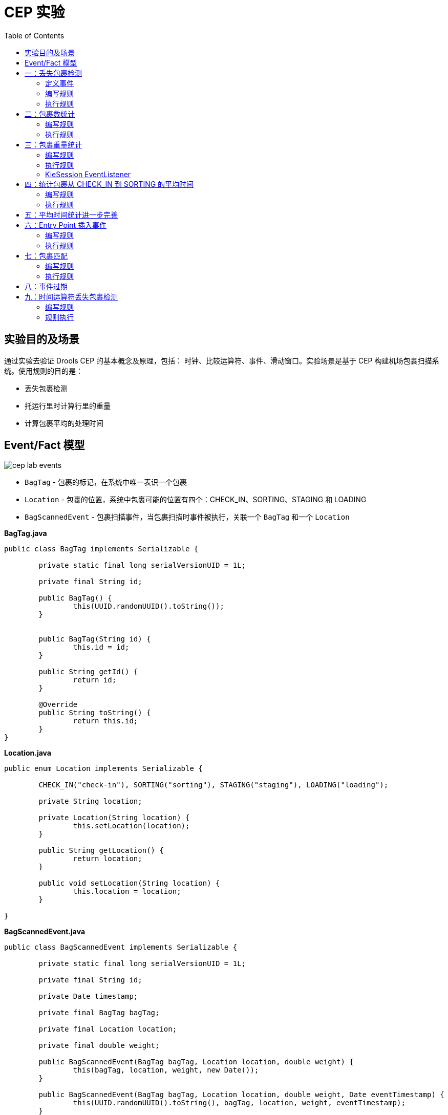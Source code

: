 = CEP 实验
:toc: manual

== 实验目的及场景

通过实验去验证 Drools CEP 的基本概念及原理，包括： 时钟、比较运算符、事件、滑动窗口。实验场景是基于 CEP 构建机场包裹扫描系统。使用规则的目的是：

* 丢失包裹检测
* 托运行里时计算行里的重量
* 计算包裹平均的处理时间

==  Event/Fact 模型

image:src/img/cep-lab-events.png[]

* `BagTag` - 包裹的标记，在系统中唯一表识一个包裹
* `Location` - 包裹的位置，系统中包裹可能的位置有四个：CHECK_IN、SORTING、STAGING 和 LOADING
* `BagScannedEvent` - 包裹扫描事件，当包裹扫描时事件被执行，关联一个 `BagTag` 和一个 `Location`

[source, java]
.*BagTag.java*
----
public class BagTag implements Serializable {

	private static final long serialVersionUID = 1L;
	
	private final String id;
	
	public BagTag() {
		this(UUID.randomUUID().toString());
	}
	
	
	public BagTag(String id) {
		this.id = id;
	}
	
	public String getId() {
		return id;
	}
	
	@Override
	public String toString() {
		return this.id;
	}
}
----

[source, java]
.*Location.java*
----
public enum Location implements Serializable {

	CHECK_IN("check-in"), SORTING("sorting"), STAGING("staging"), LOADING("loading");
	
	private String location;
	
	private Location(String location) {
		this.setLocation(location);
	}

	public String getLocation() {
		return location;
	}

	public void setLocation(String location) {
		this.location = location;
	}
	
}
----

[source, java]
.*BagScannedEvent.java*
----
public class BagScannedEvent implements Serializable {

	private static final long serialVersionUID = 1L;
	
	private final String id;

	private Date timestamp;
	
	private final BagTag bagTag;
	
	private final Location location;
	
	private final double weight;
	
	public BagScannedEvent(BagTag bagTag, Location location, double weight) {
		this(bagTag, location, weight, new Date());
	}

	public BagScannedEvent(BagTag bagTag, Location location, double weight, Date eventTimestamp) {
		this(UUID.randomUUID().toString(), bagTag, location, weight, eventTimestamp);
	}

	public BagScannedEvent(String id, BagTag bagTag, Location location, double weight, Date eventTimestamp) {
		this.id = id;
		this.bagTag = bagTag;
		this.location = location;
		this.weight = weight;
		this.timestamp = eventTimestamp;
	}

	public Location getLocation() {
		return location;
	}

	public String getId() {
        return id;
    }

    public BagTag getBagTag() {
		return bagTag;
	}
	
	public double getWeight() {
		return weight;
	}

	public Date getTimestamp() {
		return timestamp;
	}

	public void setTimestamp(Date eventTimestamp) {
		this.timestamp = eventTimestamp;
	}

	@Override
	public String toString() {
		return new StringBuilder().append("Event:{").append("id: " + id).append("， bagTag: " + bagTag).append(", timestamp: " + timestamp).append(", location: " + location).append("}").toString();
	}

}
----

== 一：丢失包裹检测

*规则设计要求：* 设计规则检测如果一个包裹在通过 *CHECK_IN* 位置 10 分钟以后是否通过 *SORTING* 位置，如果否则说明规则丢失。

=== 定义事件

将 BagScannedEvent 定义为一个事件，可以通过多种方法去完成，例如在类 BagScannedEvent 上面添加标记：

[source, java]
----
import org.kie.api.definition.type.Expires;
import org.kie.api.definition.type.Role;
import org.kie.api.definition.type.Role.Type;
import org.kie.api.definition.type.Timestamp;

@Role(Type.EVENT)
@Timestamp("timestamp")
@Expires("1d")
public class BagScannedEvent implements Serializable {
----

link:src/main/resources/events.csv[src/main/resources/events.csv] 文件中定义了测试数据，共有 7 个 Event

[source, java]
----
Event:{id: 1， bagTag: 1, timestamp: Thu Jan 18 09:00:00 CST 2018, location: CHECK_IN}
Event:{id: 2， bagTag: 2, timestamp: Thu Jan 18 09:03:00 CST 2018, location: CHECK_IN}
Event:{id: 3， bagTag: 2, timestamp: Thu Jan 18 09:09:00 CST 2018, location: SORTING }
Event:{id: 4， bagTag: 3, timestamp: Thu Jan 18 09:11:00 CST 2018, location: CHECK_IN}
Event:{id: 5， bagTag: 3, timestamp: Thu Jan 18 09:14:00 CST 2018, location: SORTING }
Event:{id: 6， bagTag: 4, timestamp: Thu Jan 18 10:12:00 CST 2018, location: CHECK_IN}
Event:{id: 7， bagTag: 4, timestamp: Thu Jan 18 10:13:00 CST 2018, location: SORTING }
----

=== 编写规则

在机场包裹扫描系统中，如果一个包裹经过了 CHECK_IN，则 10 分钟后会在 SORTING 位置，否则系统认为包裹丢失，基于测试数据。规则判断的结果是 *包裹 1 丢失*。

[source, java]
----
rule "包裹在分类前丢失"
when
    $event1:BagScannedEvent(location == Location.CHECK_IN)
    // TODO-- 如果一个包裹经过了 CHECK_IN，则 10 分钟后会在 SORTING 位置，否则系统认为包裹丢失
then
    System.out.println("分类前丢失包裹: " + $event1.getBagTag().getId());
end
----

NOTE: 完成如上规则中 `TODO` 部分。

=== 执行规则

运行 link:src/main/java/com/sample/Rule1Main.java[Rule1Main.java] 可执行规则，规则运行输出：

[source, java]
----
分类前丢失包裹: 1
----

== 二：包裹数统计

编写规则统计最近一小时内经过 SORTING 位置的包裹总数。

=== 编写规则

使用 CEP 的一些概念编写规则，统计最近一小时内经过 SORTING 位置的包裹总数。

[source, java]
----
rule "最近一个小时通过 SORTING 的包裹总数"
when
    // TODO-- 使用 CEP 的一些概念编写规则，统计最近一小时内经过 SORTING 位置的包裹总数
then
    System.out.println("系统当前时间: " + drools.getWorkingMemory().getSessionClock().getCurrentTime() + "， 过去一个小时通过 SORTING 的包裹总数: " + $number );
end
----

NOTE: 完成如上规则中 `TODO` 部分。

=== 执行规则

运行 link:src/main/java/com/sample/Rule2Main.java[Rule2Main.java] 可执行规则，规则运行输出：

[source, java]
----
系统当前时间: 1516237200000， 过去一个小时通过 SORTING 的包裹总数: 0
系统当前时间: 1516237200000， 过去一个小时通过 SORTING 的包裹总数: 1
系统当前时间: 1516237200000， 过去一个小时通过 SORTING 的包裹总数: 2
系统当前时间: 1516237200000， 过去一个小时通过 SORTING 的包裹总数: 3
----

== 三：包裹重量统计

编写规则统计统计过去通过 CHECK_IN 的 5 个包裹的平均重量。

=== 编写规则

使用滑动窗口设计统计过去通过 CHECK_IN 的5 个包裹的平均重量。

[source, java]
----
rule "通过 CHECK_IN 的连续 5 个包裹的平均重量"
when
    // TODO--
then
    System.out.println("系统当前时间: " + drools.getWorkingMemory().getSessionClock().getCurrentTime() + "， 过去通过 CHECK_IN 的连续 5 个包裹的平均重量: " + $number );
end
----

NOTE: 完成如上规则中 `TODO` 部分。

=== 执行规则

运行 link:src/main/java/com/sample/Rule3Main.java[Rule3Main.java] 可执行规则，规则运行输出：

[source, java]
----
系统当前时间: 1516237200000， 过去一个小时通过 SORTING 的包裹总数: 0
系统当前时间: 1516237200000， 过去通过 CHECK_IN 的连续 5 个包裹的平均重量: 0.0
系统当前时间: 1516237740000， 过去一个小时通过 SORTING 的包裹总数: 1
系统当前时间: 1516237740000， 过去通过 CHECK_IN 的连续 5 个包裹的平均重量: 17.2
分类前丢失包裹: 1
系统当前时间: 1516238040000， 过去一个小时通过 SORTING 的包裹总数: 2
系统当前时间: 1516238040000， 过去通过 CHECK_IN 的连续 5 个包裹的平均重量: 15.899999999999999
系统当前时间: 1516241520000， 过去一个小时通过 SORTING 的包裹总数: 1
系统当前时间: 1516241580000， 过去一个小时通过 SORTING 的包裹总数: 2
系统当前时间: 1516241580000， 过去通过 CHECK_IN 的连续 5 个包裹的平均重量: 17.2
----

=== KieSession EventListener

添加 EventListener 记录规则执行 Agenda 及 Runtime 状态。

== 四：统计包裹从 CHECK_IN 到 SORTING 的平均时间

包裹扫描系统需要统计过去 5 个连续的包裹从 CHECK_IN 到 SORTING 的平均处理时间。

=== 编写规则

[source, java]
----
rule "5 个连续的包裹从 CHECK_IN 到 SORTING 的平均处理时间"
when
    // TODO--
then
    System.out.println("个连续的包裹从 CHECK_IN 到 SORTING 的平均处理时间: " + $number);
end
----

NOTE: 完成如上规则中 `TODO` 部分。

=== 执行规则

运行 link:src/main/java/com/sample/Rule4Main.java[Rule4Main.java] 可执行规则，规则运行输出：

[source, java]
----
5 个连续的包裹从 CHECK_IN 到 SORTING 的平均处理时间: 200000.0
----

== 五：平均时间统计进一步完善

5 个连续的包裹从 CHECK_IN 到 SORTING 的平均处理时间实现比较负责，例如在 SORTING 中存在的包裹则需要确保 CHECK_IN 也存在次包裹。本部分进一步完善此规则。

== 六：Entry Point 插入事件

编辑规则可以获取不同位置的包裹。

=== 编写规则

[source, java]
----
rule "CheckIn 的包裹"
when
        $event:BagScannedEvent() from entry-point "CheckIn"
then
        System.out.println("CheckIn 的包裹: " + $event);
end

rule "Sorting 的包裹"
when
        $event:BagScannedEvent() from entry-point "Sorting"
then
        System.out.println("Sorting 的包裹: " + $event);
end


rule "Staging 的包裹"
when
        $event:BagScannedEvent() from entry-point "Staging"
then
        System.out.println("Staging 的包裹: " + $event);
end
----

=== 执行规则

运行 link:src/main/java/com/sample/Rule6Main.java[Rule6Main.java] 可执行规则，规则执行过程中 Event insert 逻辑如下：

[source, java]
----
        switch(location) {
        case CHECK_IN :
            kieSession.getEntryPoint("CheckIn").insert(event);
            break;
        case SORTING :
            kieSession.getEntryPoint("Sorting").insert(event);
            break;
        case STAGING :
            kieSession.getEntryPoint("Staging").insert(event);
            break;
        case LOADING :
            kieSession.getEntryPoint("Loading").insert(event);
            break; 
        default:
            throw new IllegalArgumentException("Unexpected location.");
        }
----

== 七：包裹匹配

编写规则是实现包裹匹配，包裹事件来自不同的流。

=== 编写规则

[source, java]
----
rule "包裹匹配"
when
    //TODO--
then
    System.out.println("发现了一个包裹经过 CHECK_IN 和 SORTING: " + $event1.getBagTag().getId());
end
----

NOTE： 补充 TODO-- 部分。

=== 执行规则

运行 link:src/main/java/com/sample/Rule7Main.java[Rule7Main.java] 可执行规则，执行输出结果如下：

[source, java]
----
All events:
    Event:{id: 1， bagTag: 1, timestamp: Thu Jan 18 09:00:00 CST 2018, location: CHECK_IN}
    Event:{id: 2， bagTag: 2, timestamp: Thu Jan 18 09:01:00 CST 2018, location: CHECK_IN}
    Event:{id: 3， bagTag: 3, timestamp: Thu Jan 18 09:03:00 CST 2018, location: CHECK_IN}
    Event:{id: 4， bagTag: 2, timestamp: Thu Jan 18 09:04:00 CST 2018, location: SORTING}
    Event:{id: 5， bagTag: 1, timestamp: Thu Jan 18 09:11:00 CST 2018, location: SORTING}
    Event:{id: 6， bagTag: 3, timestamp: Thu Jan 18 09:12:00 CST 2018, location: SORTING}
    Event:{id: 7， bagTag: 4, timestamp: Thu Jan 18 09:33:00 CST 2018, location: CHECK_IN}
    Event:{id: 8， bagTag: 5, timestamp: Thu Jan 18 09:35:00 CST 2018, location: CHECK_IN}
    Event:{id: 9， bagTag: 4, timestamp: Thu Jan 18 09:44:00 CST 2018, location: SORTING}
    Event:{id: 10， bagTag: 5, timestamp: Thu Jan 18 09:44:30 CST 2018, location: SORTING}
发现了一个包裹经过 CHECK_IN 和 SORTING: 2
发现了一个包裹经过 CHECK_IN 和 SORTING: 1
发现了一个包裹经过 CHECK_IN 和 SORTING: 3
发现了一个包裹经过 CHECK_IN 和 SORTING: 4
发现了一个包裹经过 CHECK_IN 和 SORTING: 5
----

== 八：事件过期

本部分测试 CEP 中事件过期属性。


[source, java]
.*设定 BagScannedEvent 事件过期事件为 10 分钟*
----
@Role(Type.EVENT)
@Timestamp("timestamp")
@Expires("10m") // "1d"
public class BagScannedEvent implements Serializable {
----

[source, java]
.*实现 DefaultRuleRuntimeEventListener，当事件删除后打印输出*
----
public class LoggingRuleRuntimeEventListener extends DefaultRuleRuntimeEventListener {

    @Override
    public void objectDeleted(ObjectDeletedEvent event) {
        System.out.println("Event deleted from WorkingMemory: " + event.getOldObject());
        System.out.println("Number of facts in session: " + event.getKieRuntime().getFactCount());
    }

}
----

运行 link:src/main/java/com/sample/Rule8Main.java[Rule8Main.java] 可执行规则，执行输出结果如下：

[source, java]
----
Event deleted from WorkingMemory: Event:{id: 1， bagTag: 1, timestamp: Thu Jan 18 09:00:00 CST 2018, location: CHECK_IN}
Number of facts in session: 3
----

== 九：时间运算符丢失包裹检测

在 <<一：丢失包裹检测, 一：丢失包裹检测>> 部分我们设计规则进行了丢失包裹检测，本部分通过时间运算符重新设计规则。

=== 编写规则

[source, java]
----
rule "丢失包裹检测"
when
    //TODO--
then
    System.out.println("丢失包裹: " + $event1.getBagTag().getId());
end
----

NOTE： 补充 TODO-- 部分。

=== 规则执行

运行 link:src/main/java/com/sample/Rule9Main.java[Rule9Main.java] 可执行规则.

使用如下步骤调示：

* To inspect the behaviour of Drools, set a breakpoint on line 519 of the ObjectTypeNode class. Expiration offsets are defined on the ObjectTypeNode of a given object. This is especially interesting to know when using subclassing in your events. I.e. when you have an event that matches 2 ObjectTypeNodes, one for its superclass and one for its subclass, 2 expiry actions are scheduled, one per OTN.
* To further inspect the behaviour, also set a breakpoint on line 92 of the PropagationEntry interface. This is the line of the Insert PropagationEntry that gets executed when a fact/event is inserted into the engine.
* When we now run the Main class in debug-mode, we can see that the expiration-offset on the OTN gets set when the network is created.



